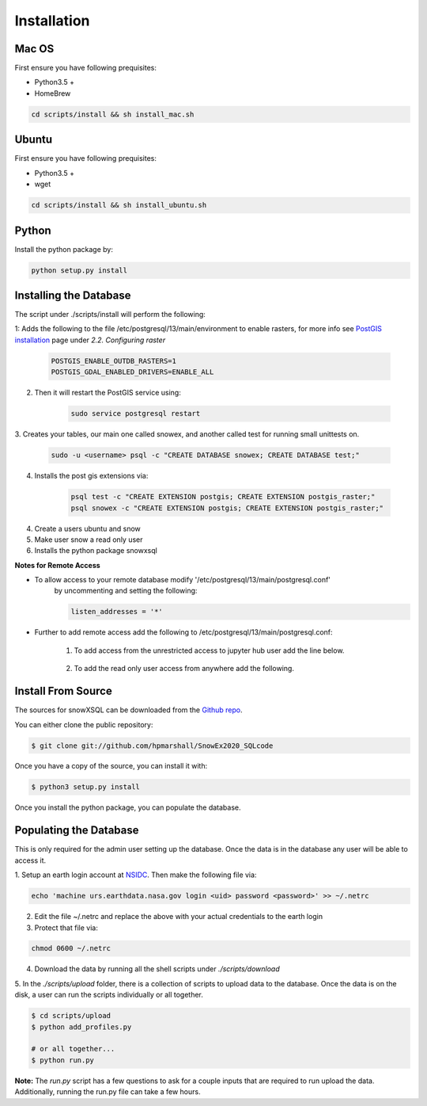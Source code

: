 .. highlight:: shell

.. _Installation:
============
Installation
============


.. Stable release
.. --------------
..
.. To install a stable release of snowXSQL, run this command in your terminal:
..
.. .. code-block:: console
..
..     $ pip install snowxsql
..
.. This is the preferred method to install snowXSQL, as it will always install the most recent stable release.
..
.. If you don't have `pip`_ installed, this `Python installation guide`_ can guide
.. you through the process.
..
.. .. _pip: https://pip.pypa.io
.. .. _Python installation guide: http://docs.python-guide.org/en/latest/starting/installation/

Mac OS
------

First ensure you have following prequisites:

* Python3.5 +
* HomeBrew

.. code-block:: bash

  cd scripts/install && sh install_mac.sh


Ubuntu
------

First ensure you have following prequisites:

* Python3.5 +
* wget

.. code-block:: bash

  cd scripts/install && sh install_ubuntu.sh

Python
------
Install the python package by:

.. code-block:: bash

  python setup.py install


Installing the Database
-----------------------
The script under ./scripts/install will perform the following:

1: Adds the following to the file /etc/postgresql/13/main/environment to enable rasters, for more info see `PostGIS installation`_ page under
*2.2. Configuring raster*

    .. code-block:: bash

        POSTGIS_ENABLE_OUTDB_RASTERS=1
        POSTGIS_GDAL_ENABLED_DRIVERS=ENABLE_ALL

2. Then it will restart the PostGIS service using:

    .. code-block:: bash

        sudo service postgresql restart


.. _PostGIS installation: http://postgis.net/docs/postgis_installation.html#install_short_version
.. _PostGresSQL: https://www.postgresql.org/download/

3. Creates your tables, our main one called snowex, and another called test for
running small unittests on.

    .. code-block:: bash

        sudo -u <username> psql -c "CREATE DATABASE snowex; CREATE DATABASE test;"

4. Installs the post gis extensions via:

    .. code-block:: bash

        psql test -c "CREATE EXTENSION postgis; CREATE EXTENSION postgis_raster;"
        psql snowex -c "CREATE EXTENSION postgis; CREATE EXTENSION postgis_raster;"


4. Create a users ubuntu and snow

5. Make user snow a read only user

6. Installs the python package snowxsql

**Notes for Remote Access**

* To allow access to your remote database modify '/etc/postgresql/13/main/postgresql.conf'
    by uncommenting and setting the following:

    .. code-block:: console

        listen_addresses = '*'

* Further to add remote access add the following to /etc/postgresql/13/main/postgresql.conf:

    1. To add access from the unrestricted access to jupyter hub user add the line below.

        .. code-block:: console
            host    snowex          ubuntu          <IP RANGE>           trust

    2. To add the read only user access from anywhere add the following.

        .. code-block:: console
            host    snowex          snow            0.0.0.0/0               md5

Install From Source
-------------------

The sources for snowXSQL can be downloaded from the `Github repo`_.

You can either clone the public repository:

.. code-block:: console

    $ git clone git://github.com/hpmarshall/SnowEx2020_SQLcode

Once you have a copy of the source, you can install it with:

.. code-block:: console

    $ python3 setup.py install

Once you install the python package, you can populate the database.

Populating the Database
-----------------------
This is only required for the admin user setting up the database. Once the data is in the database any user will be able
to access it.

1. Setup an earth login account at NSIDC_.
Then make the following file via:

.. code-block:: console

    echo 'machine urs.earthdata.nasa.gov login <uid> password <password>' >> ~/.netrc

2. Edit the file ~/.netrc and replace the above with your actual credentials to the earth login

3. Protect that file via:

.. code-block:: console

    chmod 0600 ~/.netrc

4. Download the data by running all the shell scripts under `./scripts/download`

5. In the `./scripts/upload` folder, there is a collection of scripts to upload data
to the database. Once the data is on the disk, a user can run the scripts individually
or all together.

.. code-block:: console

    $ cd scripts/upload
    $ python add_profiles.py

    # or all together...
    $ python run.py

**Note:** The `run.py` script has a few questions to ask for a couple inputs
that are required to run upload the data. Additionally, running the run.py file
can take a few hours.


.. _Github repo: https://github.com/hpmarshall/SnowEx2020_SQLcode
.. _tarball: https://github.com/hpmarshall/SnowEx2020_SQLcode/tarball/master
.. _NSIDC: https://urs.earthdata.nasa.gov/profile